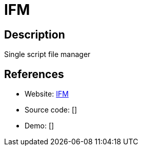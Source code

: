= IFM

:Name:          IFM
:Language:      IFM
:License:       MIT
:Topic:         File Sharing and Synchronization
:Category:      Distributed filesystems
:Subcategory:   Web based file managers

// END-OF-HEADER. DO NOT MODIFY OR DELETE THIS LINE

== Description

Single script file manager

== References

* Website: https://github.com/misterunknown/ifm[IFM]
* Source code: []
* Demo: []
